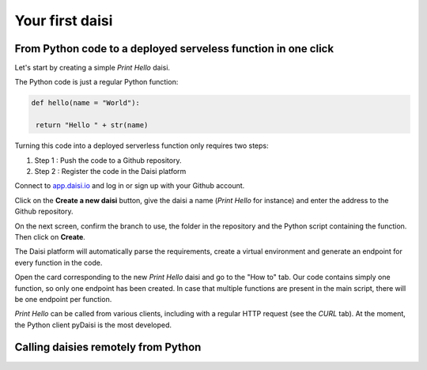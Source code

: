 
Your first daisi
==============================

From Python code to a deployed serveless function in one click
-----------------------------------------------------------------

Let's start by creating a simple *Print Hello* daisi.   

The Python code is just a regular Python function:

.. code-block:: python

   def hello(name = "World"):

    return "Hello " + str(name)

Turning this code into a deployed serverless function only requires two steps:   

#. Step 1 : Push the code to a Github repository.    

#. Step 2 : Register the code in the Daisi platform   

Connect to `app.daisi.io <https://app.daisi.io>`_ and log in or sign up with your Github account.   

Click on the **Create a new daisi** button, give the daisi a name (*Print Hello* for instance) and enter the address to the Github repository.

On the next screen, confirm the branch to use, the folder in the repository and the Python script containing the function. Then click on **Create**.

The Daisi platform will automatically parse the requirements, create a virtual environment and generate an endpoint for every function in the code.

Open the card corresponding to the new *Print Hello* daisi and go to the 
"How to" tab. Our code contains simply one function, so only one endpoint has
been created. In case that multiple functions are present in the main script, 
there will be one endpoint per function.   

*Print Hello* can be called from various clients, including with a regular HTTP request (see the *CURL* tab).   
At the moment, the Python client pyDaisi is the most developed. 


Calling daisies remotely from Python
-----------------------------------------------------

